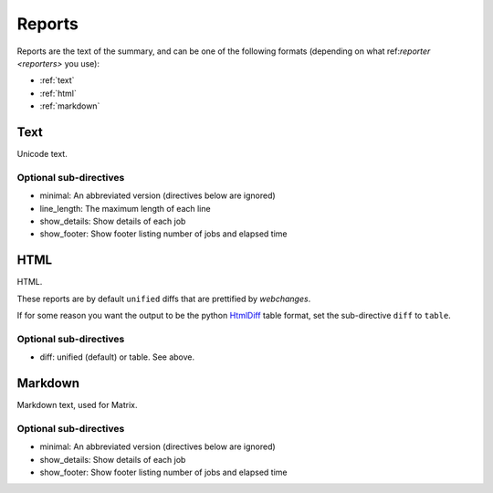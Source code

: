 .. _reports:

=======
Reports
=======

Reports are the text of the summary, and can be one of the following formats (depending on what
ref:`reporter <reporters>` you use):

* :ref:`text`
* :ref:`html`
* :ref:`markdown`

.. _text:

Text
----
Unicode text.

**Optional sub-directives**
~~~~~~~~~~~~~~~~~~~~~~~~~~~

* minimal: An abbreviated version (directives below are ignored)
* line_length: The maximum length of each line
* show_details: Show details of each job
* show_footer: Show footer listing number of jobs and elapsed time


.. _html:

HTML
----
HTML.

These reports are by default ``unified`` diffs that are prettified by `webchanges`.

If for some reason you want the output to be the python `HtmlDiff
<https://docs.python.org/3/library/difflib.html#difflib.HtmlDiff>`__ table format, set the sub-directive ``diff`` to
``table``.

**Optional sub-directives**
~~~~~~~~~~~~~~~~~~~~~~~~~~~

* diff: unified (default) or table. See above.


.. _markdown:

Markdown
--------
Markdown text, used for Matrix.

**Optional sub-directives**
~~~~~~~~~~~~~~~~~~~~~~~~~~~

* minimal: An abbreviated version (directives below are ignored)
* show_details: Show details of each job
* show_footer: Show footer listing number of jobs and elapsed time
